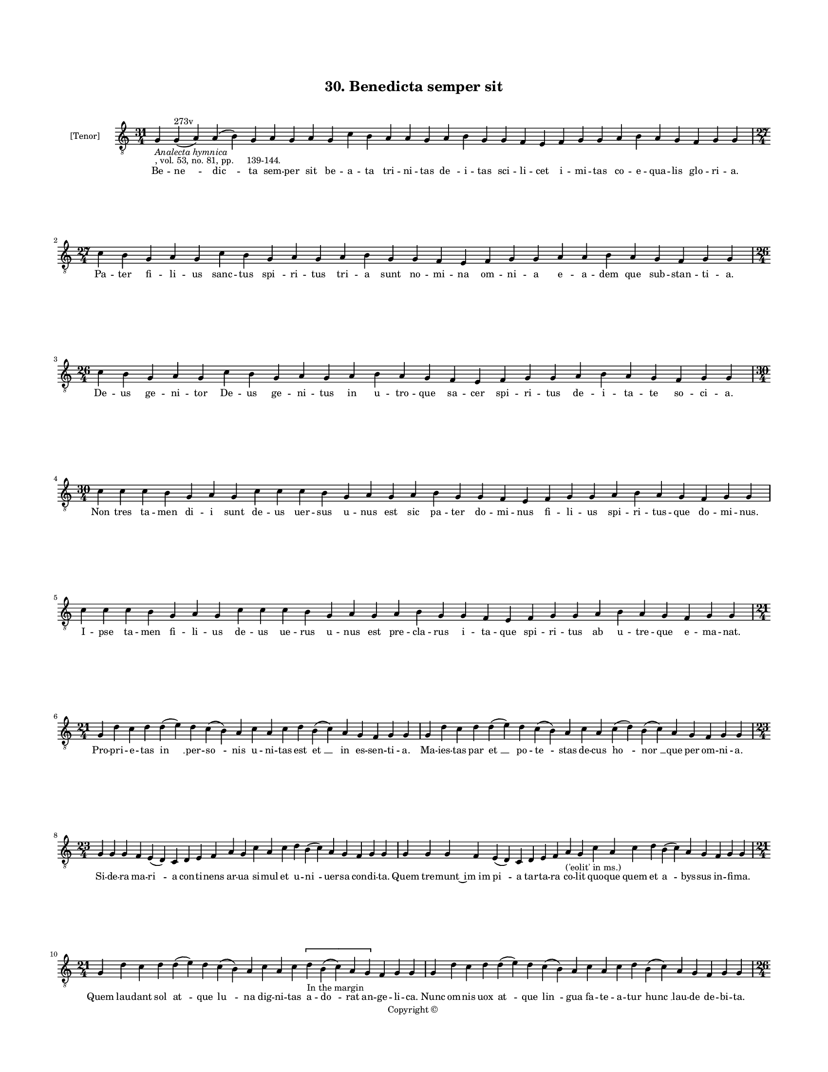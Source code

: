 
\version "2.18.2"
% automatically converted by musicxml2ly from musicxml/BN_lat_1112_Sequence_30_Benedicta_semper_sit.xml

\header {
    encodingsoftware = "Sibelius 6.2"
    encodingdate = "2019-04-17"
    copyright = "Copyright © "
    title = "30. Benedicta semper sit"
    }

#(set-global-staff-size 11.9501574803)
\paper {
    paper-width = 21.59\cm
    paper-height = 27.94\cm
    top-margin = 2.0\cm
    bottom-margin = 1.5\cm
    left-margin = 1.5\cm
    right-margin = 1.5\cm
    between-system-space = 2.1\cm
    page-top-space = 1.28\cm
    }
\layout {
    \context { \Score
        autoBeaming = ##f
        }
    }
PartPOneVoiceOne =  \relative g {
    \clef "treble_8" \key c \major \time 31/4 | % 1
    g4 -\markup{ \italic {Analecta hymnica} } -", vol. 53, no. 81, pp.
    139-144." g4 ^"273v" ( a4 ) a4 ( b4 ) g4 a4 g4 a4 g4 c4 b4 a4 a4 g4
    a4 b4 g4 g4 f4 e4 f4 g4 g4 a4 b4 a4 g4 f4 g4 g4 \break | % 2
    \time 27/4  c4 b4 g4 a4 g4 c4 b4 g4 a4 g4 a4 b4 g4 g4 f4 e4 f4 g4 g4
    a4 a4 b4 a4 g4 f4 g4 g4 | % 3
    \time 26/4  c4 b4 g4 a4 g4 c4 b4 g4 a4 g4 a4 b4 a4 g4 f4 e4 f4 g4 g4
    a4 b4 a4 g4 f4 g4 g4 \break | % 4
    \time 30/4  c4 c4 c4 b4 g4 a4 g4 c4 c4 c4 b4 g4 a4 g4 a4 b4 g4 g4 f4
    e4 f4 g4 g4 a4 b4 a4 g4 f4 g4 g4 \break | % 5
    c4 c4 c4 b4 g4 a4 g4 c4 c4 c4 b4 g4 a4 g4 a4 b4 g4 g4 f4 e4 f4 g4 g4
    a4 b4 a4 g4 f4 g4 g4 \break | % 6
    \time 21/4  g4 d'4 c4 d4 d4 ( e4 ) d4 c4 ( b4 ) a4 c4 a4 c4 d4 b4 (
    c4 ) a4 g4 f4 g4 g4 | % 7
    g4 d'4 c4 d4 d4 ( e4 ) d4 c4 ( b4 ) a4 c4 a4 c4 ( d4 ) b4 ( c4 ) a4
    g4 f4 g4 g4 \break | % 8
    \time 23/4  g4 g4 g4 f4 e4 ( d4 ) c4 d4 e4 f4 a4 g4 c4 a4 c4 d4 b4 (
    c4 ) a4 g4 f4 g4 g4 | % 9
    g4 g4 g4 f4 e4 ( d4 ) c4 d4 e4 f4 a4 -"('eolit' in ms.)" g4 c4 a4 c4
    d4 b4 ( c4 ) a4 g4 f4 g4 g4 \break | \barNumberCheck #10
    \time 21/4  g4 d'4 c4 d4 d4 ( e4 ) d4 c4 ( b4 ) a4 c4 a4 c4 \[ d4
    -"In the margin" b4 ( c4 ) a4 g4 \] f4 g4 g4 | % 11
    g4 d'4 c4 d4 d4 ( e4 ) d4 c4 ( b4 ) a4 c4 a4 c4 d4 b4 ( c4 ) a4 g4 f4
    g4 g4 \pageBreak | % 12
    \time 26/4  d'4 c4 d4 c4 d4 d4 c4 f4 e4 f4 g4 f4 e4 f4 g4 f4 e4 f4 e4
    d4 e4 d4 d4 c4 d4 d4 \break | % 13
    \time 28/4  d4 c4 c4 d4 d4 c4 c4 d4 f4 e4 f4 g4 f4 e4 f4 g4 f4 e4 f4
    e4 d4 e4 d4 c4 c4 ( d4 ) d4 d4 \break | % 14
    \time 9/4  d4 c4 a4 b4 a4 ( g4 ) f4 g4 g4 | % 15
    d'4 c4 a4 b4 a4 ( g4 ) f4 g4 g4 \break | % 16
    \time 15/4  f4 a4 c4 d4 a4 b4 ( -\markup { \natural } a4 ) g4 a4 f4
    a4 ( g4 ) bes4 a4 g4 | % 17
    f4 a4 c4 d4 a4 b4 ( -\markup { \natural } a4 ) g4 a4 f4 a4 ( g4 )
    bes4 a4 g4 \break | % 18
    \time 20/4  d'4 c4 d4 d4 c4 a4 bes4 a4 g4 f4 a4 c4 bes4 -\markup {
        \flat } a4 bes4 -\markup { \flat } a4 f4 a4 a4 g4 | % 19
    \time 22/4  d'4 c4 d4 d4 c4 a4 bes4 -\markup { \flat } a4 g4 f4 a4 c4
    bes4 a4 bes4 -\markup { \flat } a4 f4 a4 ( g4 ) bes4 -\markup {
        \flat } a4 g4 \break | \barNumberCheck #20
    \time 5/4  g4 ( a4 g4 ) f4 ( g4 ) \bar "|."
    }

PartPOneVoiceOneLyricsOne =  \lyricmode { Be -- "ne " -- "dic " -- ta
    sem -- per sit be -- a -- ta tri -- ni -- tas "de " -- i -- tas sci
    -- li -- cet i -- mi -- tas co -- e -- qua -- lis glo -- ri -- "a."
    Pa -- ter fi -- li -- us sanc -- tus "spi " -- ri -- tus tri -- a
    sunt no -- mi -- na om -- ni -- a e -- a -- dem que sub -- stan --
    ti -- "a." De -- us ge -- ni -- tor De -- us ge -- ni -- tus in u --
    tro -- que sa -- cer spi -- ri -- tus de -- i -- ta -- te so -- ci
    -- "a." Non tres ta -- men di -- i sunt de -- us uer -- sus u -- nus
    est sic pa -- ter do -- mi -- nus fi -- li -- us spi -- ri -- tus --
    que do -- mi -- "nus." I -- pse ta -- men fi -- li -- us de -- us ue
    -- rus u -- nus est pre -- cla -- rus i -- ta -- que spi -- ri --
    tus ab u -- tre -- que e -- ma -- "nat." Pro -- pri -- e -- tas "in
    " __ per -- "so " -- nis u -- ni -- tas est "et " __ in es -- sen --
    ti -- "a." Ma -- ies -- tas par "et " __ po -- "te " -- stas de --
    cus "ho " -- "nor " __ que per om -- ni -- "a." Si -- de -- ra ma --
    "ri " -- a con -- ti -- nens ar -- ua si -- mul et u -- "ni " -- uer
    -- sa con -- di -- "ta." Quem tre -- munt "~im im" "pi " -- a tar --
    ta -- ra co -- lit quo -- que quem et "a " -- bys -- sus in -- fi --
    "ma." Quem lau -- dant sol "at " -- que "lu " -- na dig -- ni -- tas
    a -- "do " -- rat an -- ge -- li -- "ca." Nunc om -- nis uox "at "
    -- que "lin " -- gua fa -- te -- a -- tur "hunc " __ lau -- de de --
    bi -- "ta." Et nos uo -- ce pre -- cel -- sa om -- nes mo -- du --
    le -- mur or -- ga -- ni -- ca can -- ti -- ca dul -- ci me -- lo --
    di -- "a." E -- y -- a et e -- y -- a nunc om -- nes iu -- bi -- le
    -- mus al -- ti thro -- no do -- mi -- no lau -- des in "ex " -- cel
    -- "sis." O ue -- ne -- ran -- "da " __ tri -- ni -- "tas." O a --
    do -- ran -- "da " __ u -- ni -- "tas." Per te su -- mus cre -- "a "
    -- ti ue -- ra "e " -- ter -- ni -- "tas." Per te su -- mus re --
    "dem " -- pti sum -- ma "tu " __ cla -- ri -- "tas." Po -- pu -- lum
    cunc -- tum tu pro -- te -- "ge." sal -- "ua." li -- be -- "ra." e
    -- ri -- pe et mun -- "da." Te a -- do -- ra -- mus om -- ni -- po
    -- tens ti -- bi ca -- ni -- mus ti -- bi laus "et " __ glo -- ri --
    "a." "A " -- "men. " __ }

% The score definition
\score {
    <<
        \new Staff <<
            \set Staff.instrumentName = "[Tenor]"
            \context Staff << 
                \context Voice = "PartPOneVoiceOne" { \PartPOneVoiceOne }
                \new Lyrics \lyricsto "PartPOneVoiceOne" \PartPOneVoiceOneLyricsOne
                >>
            >>
        
        >>
    \layout {}
    % To create MIDI output, uncomment the following line:
    %  \midi {}
    }

